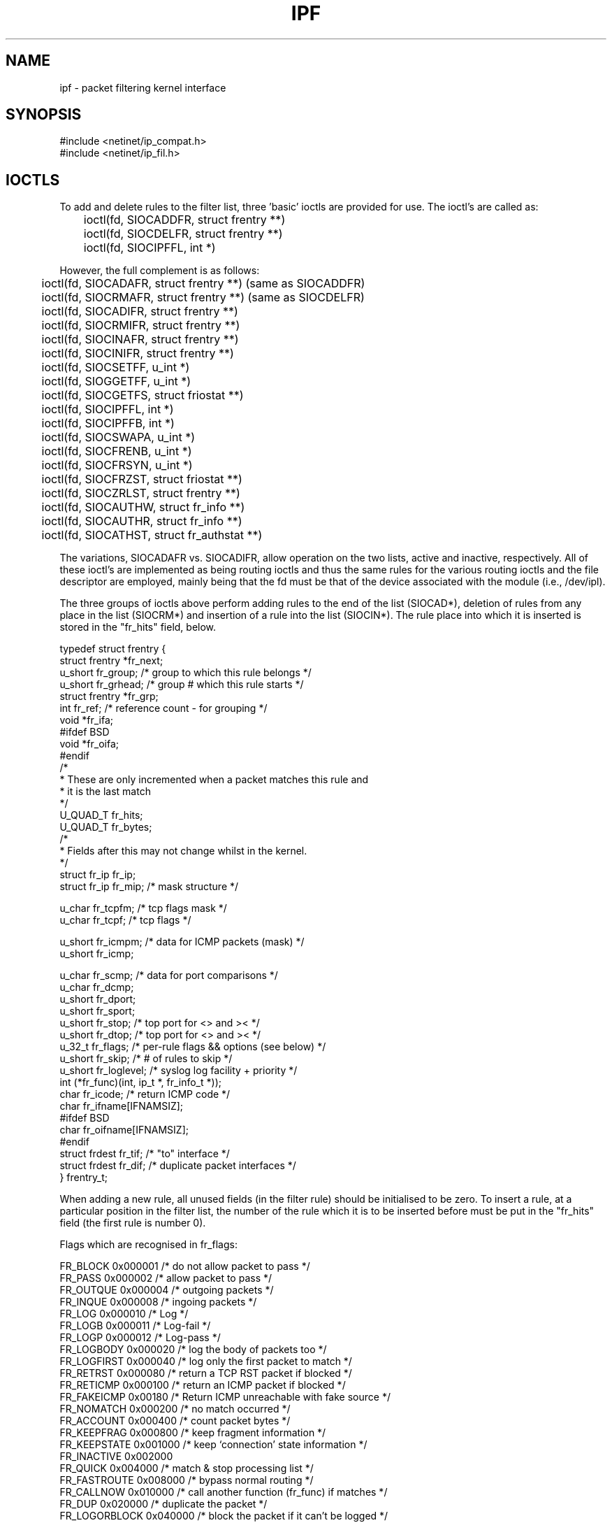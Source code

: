 .\" $FreeBSD$
.TH IPF 4
.SH NAME
ipf \- packet filtering kernel interface
.SH SYNOPSIS
#include <netinet/ip_compat.h>
.br
#include <netinet/ip_fil.h>
.SH IOCTLS
.PP
To add and delete rules to the filter list, three 'basic' ioctls are provided
for use.  The ioctl's are called as:
.LP
.nf
	ioctl(fd, SIOCADDFR, struct frentry **)
	ioctl(fd, SIOCDELFR, struct frentry **)
	ioctl(fd, SIOCIPFFL, int *)
.fi
.PP
However, the full complement is as follows:
.LP
.nf
	ioctl(fd, SIOCADAFR, struct frentry **) (same as SIOCADDFR)
	ioctl(fd, SIOCRMAFR, struct frentry **) (same as SIOCDELFR)
	ioctl(fd, SIOCADIFR, struct frentry **)
	ioctl(fd, SIOCRMIFR, struct frentry **)
	ioctl(fd, SIOCINAFR, struct frentry **)
	ioctl(fd, SIOCINIFR, struct frentry **)
	ioctl(fd, SIOCSETFF, u_int *)
	ioctl(fd, SIOGGETFF, u_int *)
	ioctl(fd, SIOCGETFS, struct friostat **)
	ioctl(fd, SIOCIPFFL, int *)
	ioctl(fd, SIOCIPFFB, int *)
	ioctl(fd, SIOCSWAPA, u_int *)
	ioctl(fd, SIOCFRENB, u_int *)
	ioctl(fd, SIOCFRSYN, u_int *)
	ioctl(fd, SIOCFRZST, struct friostat **)
	ioctl(fd, SIOCZRLST, struct frentry **)
	ioctl(fd, SIOCAUTHW, struct fr_info **)
	ioctl(fd, SIOCAUTHR, struct fr_info **)
	ioctl(fd, SIOCATHST, struct fr_authstat **)
.fi
.PP
The variations, SIOCADAFR vs. SIOCADIFR, allow operation on the two lists,
active and inactive, respectively.  All of these ioctl's are implemented
as being routing ioctls and thus the same rules for the various routing
ioctls and the file descriptor are employed, mainly being that the fd must
be that of the device associated with the module (i.e., /dev/ipl).
.PP
The three groups of ioctls above perform adding rules to the end of the
list (SIOCAD*), deletion of rules from any place in the list (SIOCRM*)
and insertion of a rule into the list (SIOCIN*).  The rule place into
which it is inserted is stored in the "fr_hits" field, below.
.LP
.nf
typedef struct  frentry {
        struct  frentry *fr_next;
        u_short fr_group;       /* group to which this rule belongs */
        u_short fr_grhead;      /* group # which this rule starts */
        struct  frentry *fr_grp;
        int     fr_ref;         /* reference count - for grouping */
        void    *fr_ifa;
#ifdef BSD
        void    *fr_oifa;
#endif
        /*
         * These are only incremented when a packet  matches this rule and
         * it is the last match
         */
        U_QUAD_T        fr_hits;
        U_QUAD_T        fr_bytes;
        /*
         * Fields after this may not change whilst in the kernel.
         */
        struct  fr_ip   fr_ip;
        struct  fr_ip   fr_mip; /* mask structure */

        u_char  fr_tcpfm;       /* tcp flags mask */
        u_char  fr_tcpf;        /* tcp flags */

        u_short fr_icmpm;       /* data for ICMP packets (mask) */
        u_short fr_icmp;

        u_char  fr_scmp;        /* data for port comparisons */
        u_char  fr_dcmp;
        u_short fr_dport;
        u_short fr_sport;
        u_short fr_stop;        /* top port for <> and >< */
        u_short fr_dtop;        /* top port for <> and >< */
        u_32_t  fr_flags;       /* per-rule flags && options (see below) */
        u_short fr_skip;        /* # of rules to skip */
        u_short fr_loglevel;    /* syslog log facility + priority */
        int     (*fr_func)(int, ip_t *, fr_info_t *));
        char    fr_icode;       /* return ICMP code */
        char    fr_ifname[IFNAMSIZ];
#ifdef BSD
        char    fr_oifname[IFNAMSIZ];
#endif
        struct  frdest  fr_tif; /* "to" interface */
        struct  frdest  fr_dif; /* duplicate packet interfaces */
} frentry_t;
.fi
.PP
When adding a new rule, all unused fields (in the filter rule) should be
initialised to be zero.  To insert a rule, at a particular position in the
filter list, the number of the rule which it is to be inserted before must
be put in the "fr_hits" field (the first rule is number 0).
.PP
Flags which are recognised in fr_flags:
.nf

     FR_BLOCK        0x000001   /* do not allow packet to pass */
     FR_PASS         0x000002   /* allow packet to pass */
     FR_OUTQUE       0x000004   /* outgoing packets */
     FR_INQUE        0x000008   /* ingoing packets */
     FR_LOG          0x000010   /* Log */
     FR_LOGB         0x000011   /* Log-fail */
     FR_LOGP         0x000012   /* Log-pass */
     FR_LOGBODY      0x000020   /* log the body of packets too */
     FR_LOGFIRST     0x000040   /* log only the first packet to match */
     FR_RETRST       0x000080   /* return a TCP RST packet if blocked */
     FR_RETICMP      0x000100   /* return an ICMP packet if blocked */
     FR_FAKEICMP     0x00180    /* Return ICMP unreachable with fake source */
     FR_NOMATCH      0x000200   /* no match occurred */
     FR_ACCOUNT      0x000400   /* count packet bytes */
     FR_KEEPFRAG     0x000800   /* keep fragment information */
     FR_KEEPSTATE    0x001000   /* keep `connection' state information */
     FR_INACTIVE     0x002000
     FR_QUICK        0x004000   /* match & stop processing list */
     FR_FASTROUTE    0x008000   /* bypass normal routing */
     FR_CALLNOW      0x010000   /* call another function (fr_func) if matches */
     FR_DUP          0x020000   /* duplicate the packet */
     FR_LOGORBLOCK   0x040000   /* block the packet if it can't be logged */
     FR_NOTSRCIP     0x080000   /* not the src IP# */
     FR_NOTDSTIP     0x100000   /* not the dst IP# */
     FR_AUTH         0x200000   /* use authentication */
     FR_PREAUTH      0x400000   /* require preauthentication */

.fi
.PP
Values for fr_scomp and fr_dcomp (source and destination port value
comparisons) :
.LP
.nf
	FR_NONE         0
	FR_EQUAL        1
	FR_NEQUAL       2
	FR_LESST        3
	FR_GREATERT     4
	FR_LESSTE       5
	FR_GREATERTE    6
	FR_OUTRANGE     7
	FR_INRANGE      8
.fi
.PP
The third ioctl, SIOCIPFFL, flushes either the input filter list, the
output filter list or both and it returns the number of filters removed
from the list(s).  The values which it will take and recognise are FR_INQUE
and FR_OUTQUE (see above).  This ioctl is also implemented for
\fB/dev/ipstate\fP and will flush all state tables entries if passed 0
or just all those which are not established if passed 1.

.IP "\fBGeneral Logging Flags\fP" 0
There are two flags which can be set to log packets independently of the
rules used.  These allow for packets which are either passed or blocked
to be logged.  To set (and clear)/get these flags, two ioctls are
provided:
.IP SIOCSETFF 16
Takes an unsigned integer as the parameter.  The flags are then set to
those provided (clearing/setting all in one).
.nf

	FF_LOGPASS	0x10000000
	FF_LOGBLOCK	0x20000000
	FF_LOGNOMATCH	0x40000000
	FF_BLOCKNONIP	0x80000000    /* Solaris 2.x only */
.fi
.IP SIOCGETFF 16
Takes a pointer to an unsigned integer as the parameter.  A copy of the
flags currently in used is copied to user space.
.IP "\fBFilter statistics\fP" 0
Statistics on the various operations performed by this package on packets
is kept inside the kernel.  These statistics apply to packets traversing
through the kernel.  To retrieve this structure, use this ioctl:
.nf

	ioctl(fd, SIOCGETFS, struct friostat *)

struct  friostat        {
        struct  filterstats     f_st[2];
        struct  frentry         *f_fin[2];
        struct  frentry         *f_fout[2];
        struct  frentry         *f_acctin[2];
        struct  frentry         *f_acctout[2];
        struct  frentry         *f_auth;
        u_long  f_froute[2];
        int     f_active;       /* 1 or 0 - active rule set */
        int     f_defpass;      /* default pass - from fr_pass */
        int     f_running;      /* 1 if running, else 0 */
        int     f_logging;      /* 1 if enabled, else 0 */
        char    f_version[32];  /* version string */
};

struct	filterstats {
        u_long  fr_pass;        /* packets allowed */
        u_long  fr_block;       /* packets denied */
        u_long  fr_nom;         /* packets which don't match any rule */
        u_long  fr_ppkl;        /* packets allowed and logged */
        u_long  fr_bpkl;        /* packets denied and logged */
        u_long  fr_npkl;        /* packets unmatched and logged */
        u_long  fr_pkl;         /* packets logged */
        u_long  fr_skip;        /* packets to be logged but buffer full */
        u_long  fr_ret;         /* packets for which a return is sent */
        u_long  fr_acct;        /* packets for which counting was performed */
        u_long  fr_bnfr;        /* bad attempts to allocate fragment state */
        u_long  fr_nfr;         /* new fragment state kept */
        u_long  fr_cfr;         /* add new fragment state but complete pkt */
        u_long  fr_bads;        /* bad attempts to allocate packet state */
        u_long  fr_ads;         /* new packet state kept */
        u_long  fr_chit;        /* cached hit */
        u_long  fr_pull[2];     /* good and bad pullup attempts */
#if SOLARIS
        u_long  fr_notdata;     /* PROTO/PCPROTO that have no data */
        u_long  fr_nodata;      /* mblks that have no data */
        u_long  fr_bad;         /* bad IP packets to the filter */
        u_long  fr_notip;       /* packets passed through no on ip queue */
        u_long  fr_drop;        /* packets dropped - no info for them! */
#endif
};
.fi
If we wanted to retrieve all the statistics and reset the counters back to
0, then the ioctl() call would be made to SIOCFRZST rather than SIOCGETFS.
In addition to the statistics above, each rule keeps a hit count, counting
both number of packets and bytes.  To reset these counters for a rule,
load the various rule information into a frentry structure and call
SIOCZRLST.
.IP "Swapping Active lists" 0
IP Filter supports two lists of rules for filtering and accounting: an
active list and an inactive list.  This allows for large scale rule base
changes to be put in place atomically with otherwise minimal interruption.
Which of the two is active can be changed using the SIOCSWAPA ioctl.  It
is important to note that no passed argument is recognised and that the
value returned is that of the list which is now inactive.
.br
.SH FILES
/dev/ipauth
.br
/dev/ipl
.br
/dev/ipnat
.br
/dev/ipstate
.SH SEE ALSO
ipl(4), ipnat(4), ipf(5), ipf(8), ipfstat(8)
